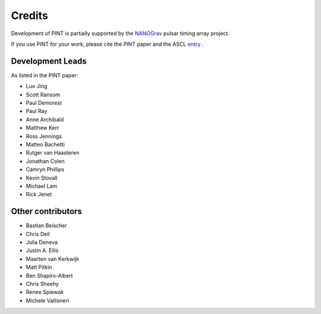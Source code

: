 =======
Credits
=======

Development of PINT is partially supported by the NANOGrav_ pulsar timing array project.

.. _NANOGrav: http://nanograv.org/

If you use PINT for your work, please cite the PINT paper and the ASCL entry_ .

.. _entry: http://ascl.net/1902.007

Development Leads
-----------------

As listed in the PINT paper:

* Luo Jing
* Scott Ransom
* Paul Demorest
* Paul Ray
* Anne Archibald
* Matthew Kerr
* Ross Jennings
* Matteo Bachetti
* Rutger van Haasteren
* Jonathan Colen
* Camryn Phillips
* Kevin Stovall
* Michael Lam
* Rick Jenet

Other contributors
------------------

* Bastian Beischer
* Chris Deil
* Julia Deneva
* Justin A. Ellis
* Maarten van Kerkwijk
* Matt Pitkin
* Ben Shapiro-Albert
* Chris Sheehy
* Renee Spiewak
* Michele Vallisneri
